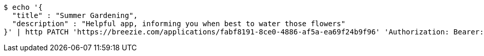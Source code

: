 [source,bash]
----
$ echo '{
  "title" : "Summer Gardening",
  "description" : "Helpful app, informing you when best to water those flowers"
}' | http PATCH 'https://breezie.com/applications/fabf8191-8ce0-4886-af5a-ea69f24b9f96' 'Authorization: Bearer:0b79bab50daca910b000d4f1a2b675d604257e42' 'Content-Type:application/json'
----